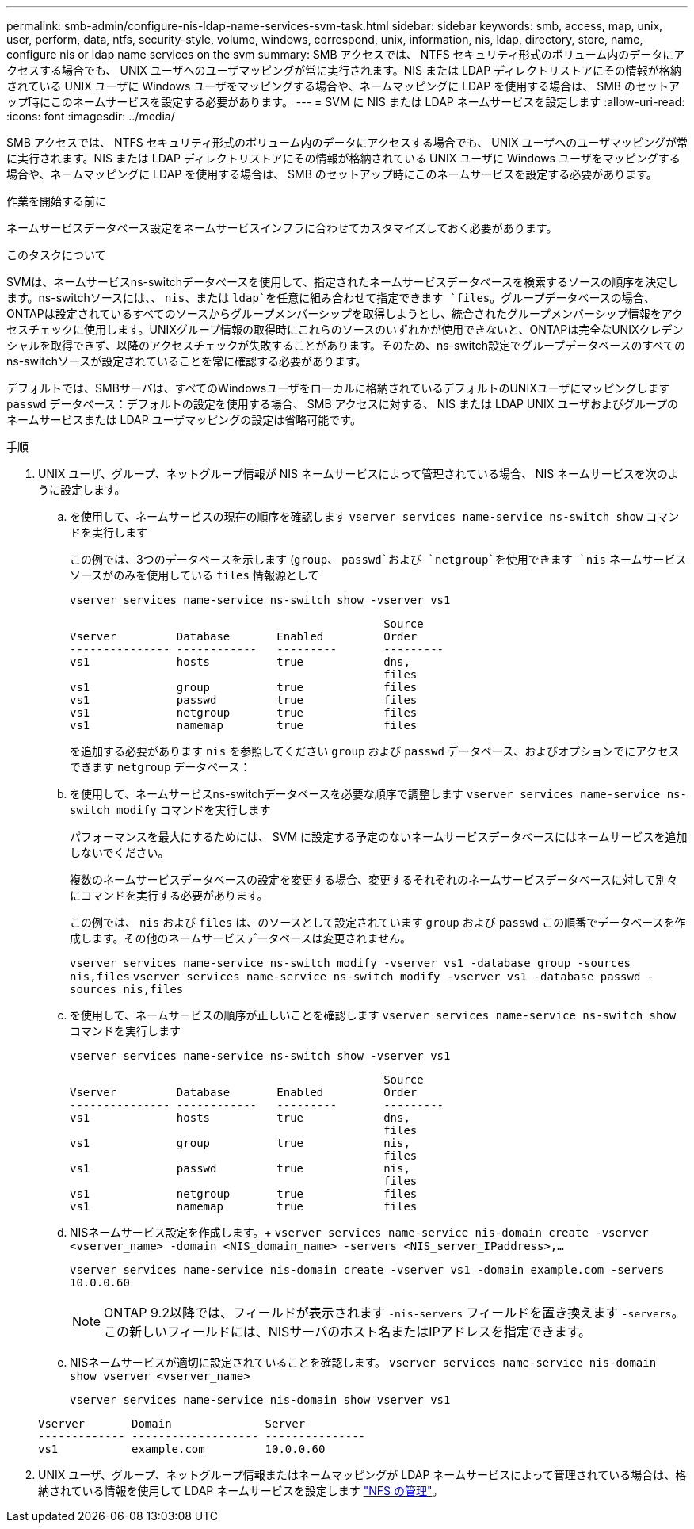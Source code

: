 ---
permalink: smb-admin/configure-nis-ldap-name-services-svm-task.html 
sidebar: sidebar 
keywords: smb, access, map, unix, user, perform, data, ntfs, security-style, volume, windows, correspond, unix, information, nis, ldap, directory, store, name, configure nis or ldap name services on the svm 
summary: SMB アクセスでは、 NTFS セキュリティ形式のボリューム内のデータにアクセスする場合でも、 UNIX ユーザへのユーザマッピングが常に実行されます。NIS または LDAP ディレクトリストアにその情報が格納されている UNIX ユーザに Windows ユーザをマッピングする場合や、ネームマッピングに LDAP を使用する場合は、 SMB のセットアップ時にこのネームサービスを設定する必要があります。 
---
= SVM に NIS または LDAP ネームサービスを設定します
:allow-uri-read: 
:icons: font
:imagesdir: ../media/


[role="lead"]
SMB アクセスでは、 NTFS セキュリティ形式のボリューム内のデータにアクセスする場合でも、 UNIX ユーザへのユーザマッピングが常に実行されます。NIS または LDAP ディレクトリストアにその情報が格納されている UNIX ユーザに Windows ユーザをマッピングする場合や、ネームマッピングに LDAP を使用する場合は、 SMB のセットアップ時にこのネームサービスを設定する必要があります。

.作業を開始する前に
ネームサービスデータベース設定をネームサービスインフラに合わせてカスタマイズしておく必要があります。

.このタスクについて
SVMは、ネームサービスns-switchデータベースを使用して、指定されたネームサービスデータベースを検索するソースの順序を決定します。ns-switchソースには、、 `nis`、または `ldap`を任意に組み合わせて指定できます `files`。グループデータベースの場合、ONTAPは設定されているすべてのソースからグループメンバーシップを取得しようとし、統合されたグループメンバーシップ情報をアクセスチェックに使用します。UNIXグループ情報の取得時にこれらのソースのいずれかが使用できないと、ONTAPは完全なUNIXクレデンシャルを取得できず、以降のアクセスチェックが失敗することがあります。そのため、ns-switch設定でグループデータベースのすべてのns-switchソースが設定されていることを常に確認する必要があります。

デフォルトでは、SMBサーバは、すべてのWindowsユーザをローカルに格納されているデフォルトのUNIXユーザにマッピングします `passwd` データベース：デフォルトの設定を使用する場合、 SMB アクセスに対する、 NIS または LDAP UNIX ユーザおよびグループのネームサービスまたは LDAP ユーザマッピングの設定は省略可能です。

.手順
. UNIX ユーザ、グループ、ネットグループ情報が NIS ネームサービスによって管理されている場合、 NIS ネームサービスを次のように設定します。
+
.. を使用して、ネームサービスの現在の順序を確認します `vserver services name-service ns-switch show` コマンドを実行します
+
この例では、3つのデータベースを示します (`group`、 `passwd`および `netgroup`を使用できます `nis` ネームサービスソースがのみを使用している `files` 情報源として

+
`vserver services name-service ns-switch show -vserver vs1`

+
[listing]
----

                                               Source
Vserver         Database       Enabled         Order
--------------- ------------   ---------       ---------
vs1             hosts          true            dns,
                                               files
vs1             group          true            files
vs1             passwd         true            files
vs1             netgroup       true            files
vs1             namemap        true            files
----
+
を追加する必要があります `nis` を参照してください `group` および `passwd` データベース、およびオプションでにアクセスできます `netgroup` データベース：

.. を使用して、ネームサービスns-switchデータベースを必要な順序で調整します `vserver services name-service ns-switch modify` コマンドを実行します
+
パフォーマンスを最大にするためには、 SVM に設定する予定のないネームサービスデータベースにはネームサービスを追加しないでください。

+
複数のネームサービスデータベースの設定を変更する場合、変更するそれぞれのネームサービスデータベースに対して別々にコマンドを実行する必要があります。

+
この例では、 `nis` および `files` は、のソースとして設定されています `group` および `passwd` この順番でデータベースを作成します。その他のネームサービスデータベースは変更されません。

+
`vserver services name-service ns-switch modify -vserver vs1 -database group -sources nis,files` `vserver services name-service ns-switch modify -vserver vs1 -database passwd -sources nis,files`

.. を使用して、ネームサービスの順序が正しいことを確認します `vserver services name-service ns-switch show` コマンドを実行します
+
`vserver services name-service ns-switch show -vserver vs1`

+
[listing]
----

                                               Source
Vserver         Database       Enabled         Order
--------------- ------------   ---------       ---------
vs1             hosts          true            dns,
                                               files
vs1             group          true            nis,
                                               files
vs1             passwd         true            nis,
                                               files
vs1             netgroup       true            files
vs1             namemap        true            files
----
.. NISネームサービス設定を作成します。+
`vserver services name-service nis-domain create -vserver <vserver_name> -domain <NIS_domain_name> -servers <NIS_server_IPaddress>,...`
+
`vserver services name-service nis-domain create -vserver vs1 -domain example.com -servers 10.0.0.60`

+
[NOTE]
====
ONTAP 9.2以降では、フィールドが表示されます `-nis-servers` フィールドを置き換えます `-servers`。この新しいフィールドには、NISサーバのホスト名またはIPアドレスを指定できます。

====
.. NISネームサービスが適切に設定されていることを確認します。 `vserver services name-service nis-domain show vserver <vserver_name>`
+
`vserver services name-service nis-domain show vserver vs1`

+
[listing]
----

Vserver       Domain              Server
------------- ------------------- ---------------
vs1           example.com         10.0.0.60
----


. UNIX ユーザ、グループ、ネットグループ情報またはネームマッピングが LDAP ネームサービスによって管理されている場合は、格納されている情報を使用して LDAP ネームサービスを設定します link:../nfs-admin/index.html["NFS の管理"]。

